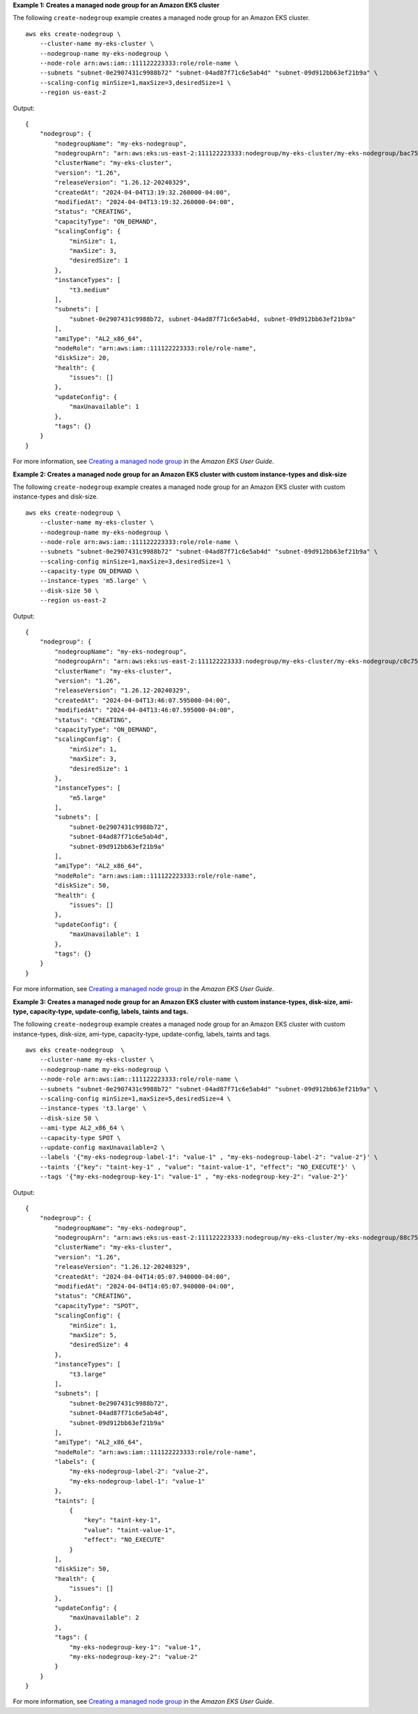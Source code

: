 **Example 1: Creates a managed node group for an Amazon EKS cluster**

The following ``create-nodegroup`` example creates a managed node group for an Amazon EKS cluster. ::

    aws eks create-nodegroup \
        --cluster-name my-eks-cluster \
        --nodegroup-name my-eks-nodegroup \
        --node-role arn:aws:iam::111122223333:role/role-name \
        --subnets "subnet-0e2907431c9988b72" "subnet-04ad87f71c6e5ab4d" "subnet-09d912bb63ef21b9a" \
        --scaling-config minSize=1,maxSize=3,desiredSize=1 \
        --region us-east-2

Output::

    {
        "nodegroup": {
            "nodegroupName": "my-eks-nodegroup",
            "nodegroupArn": "arn:aws:eks:us-east-2:111122223333:nodegroup/my-eks-cluster/my-eks-nodegroup/bac7550f-b8b8-5fbb-4f3e-7502a931119e",
            "clusterName": "my-eks-cluster",
            "version": "1.26",
            "releaseVersion": "1.26.12-20240329",
            "createdAt": "2024-04-04T13:19:32.260000-04:00",
            "modifiedAt": "2024-04-04T13:19:32.260000-04:00",
            "status": "CREATING",
            "capacityType": "ON_DEMAND",
            "scalingConfig": {
                "minSize": 1,
                "maxSize": 3,
                "desiredSize": 1
            },
            "instanceTypes": [
                "t3.medium"
            ],
            "subnets": [
                "subnet-0e2907431c9988b72, subnet-04ad87f71c6e5ab4d, subnet-09d912bb63ef21b9a"
            ],
            "amiType": "AL2_x86_64",
            "nodeRole": "arn:aws:iam::111122223333:role/role-name",
            "diskSize": 20,
            "health": {
                "issues": []
            },
            "updateConfig": {
                "maxUnavailable": 1
            },
            "tags": {}
        }
    }

For more information, see `Creating a managed node group <https://docs.aws.amazon.com/eks/latest/userguide/create-managed-node-group.html>`__ in the *Amazon EKS User Guide*.

**Example 2: Creates a managed node group for an Amazon EKS cluster with custom instance-types and disk-size**

The following ``create-nodegroup`` example creates a managed node group for an Amazon EKS cluster with custom instance-types and disk-size. ::

    aws eks create-nodegroup \
        --cluster-name my-eks-cluster \
        --nodegroup-name my-eks-nodegroup \
        --node-role arn:aws:iam::111122223333:role/role-name \
        --subnets "subnet-0e2907431c9988b72" "subnet-04ad87f71c6e5ab4d" "subnet-09d912bb63ef21b9a" \
        --scaling-config minSize=1,maxSize=3,desiredSize=1 \
        --capacity-type ON_DEMAND \
        --instance-types 'm5.large' \
        --disk-size 50 \
        --region us-east-2

Output::

    {
        "nodegroup": {
            "nodegroupName": "my-eks-nodegroup",
            "nodegroupArn": "arn:aws:eks:us-east-2:111122223333:nodegroup/my-eks-cluster/my-eks-nodegroup/c0c7551b-e4f9-73d9-992c-a450fdb82322",
            "clusterName": "my-eks-cluster",
            "version": "1.26",
            "releaseVersion": "1.26.12-20240329",
            "createdAt": "2024-04-04T13:46:07.595000-04:00",
            "modifiedAt": "2024-04-04T13:46:07.595000-04:00",
            "status": "CREATING",
            "capacityType": "ON_DEMAND",
            "scalingConfig": {
                "minSize": 1,
                "maxSize": 3,
                "desiredSize": 1
            },
            "instanceTypes": [
                "m5.large"
            ],
            "subnets": [
                "subnet-0e2907431c9988b72",
                "subnet-04ad87f71c6e5ab4d",
                "subnet-09d912bb63ef21b9a"
            ],
            "amiType": "AL2_x86_64",
            "nodeRole": "arn:aws:iam::111122223333:role/role-name",
            "diskSize": 50,
            "health": {
                "issues": []
            },
            "updateConfig": {
                "maxUnavailable": 1
            },
            "tags": {}
        }
    }

For more information, see `Creating a managed node group <https://docs.aws.amazon.com/eks/latest/userguide/create-managed-node-group.html>`__ in the *Amazon EKS User Guide*.

**Example 3: Creates a managed node group for an Amazon EKS cluster with custom instance-types, disk-size, ami-type, capacity-type, update-config, labels, taints and tags.**

The following ``create-nodegroup`` example creates a managed node group for an Amazon EKS cluster with custom instance-types, disk-size, ami-type, capacity-type, update-config, labels, taints and tags. ::

    aws eks create-nodegroup  \
        --cluster-name my-eks-cluster \
        --nodegroup-name my-eks-nodegroup \
        --node-role arn:aws:iam::111122223333:role/role-name \
        --subnets "subnet-0e2907431c9988b72" "subnet-04ad87f71c6e5ab4d" "subnet-09d912bb63ef21b9a" \
        --scaling-config minSize=1,maxSize=5,desiredSize=4 \
        --instance-types 't3.large' \
        --disk-size 50 \
        --ami-type AL2_x86_64 \
        --capacity-type SPOT \
        --update-config maxUnavailable=2 \
        --labels '{"my-eks-nodegroup-label-1": "value-1" , "my-eks-nodegroup-label-2": "value-2"}' \
        --taints '{"key": "taint-key-1" , "value": "taint-value-1", "effect": "NO_EXECUTE"}' \
        --tags '{"my-eks-nodegroup-key-1": "value-1" , "my-eks-nodegroup-key-2": "value-2"}'

Output::

    {
        "nodegroup": {
            "nodegroupName": "my-eks-nodegroup",
            "nodegroupArn": "arn:aws:eks:us-east-2:111122223333:nodegroup/my-eks-cluster/my-eks-nodegroup/88c75524-97af-0cb9-a9c5-7c0423ab5314",
            "clusterName": "my-eks-cluster",
            "version": "1.26",
            "releaseVersion": "1.26.12-20240329",
            "createdAt": "2024-04-04T14:05:07.940000-04:00",
            "modifiedAt": "2024-04-04T14:05:07.940000-04:00",
            "status": "CREATING",
            "capacityType": "SPOT",
            "scalingConfig": {
                "minSize": 1,
                "maxSize": 5,
                "desiredSize": 4
            },
            "instanceTypes": [
                "t3.large"
            ],
            "subnets": [
                "subnet-0e2907431c9988b72",
                "subnet-04ad87f71c6e5ab4d",
                "subnet-09d912bb63ef21b9a"
            ],
            "amiType": "AL2_x86_64",
            "nodeRole": "arn:aws:iam::111122223333:role/role-name",
            "labels": {
                "my-eks-nodegroup-label-2": "value-2",
                "my-eks-nodegroup-label-1": "value-1"
            },
            "taints": [
                {
                    "key": "taint-key-1",
                    "value": "taint-value-1",
                    "effect": "NO_EXECUTE"
                }
            ],
            "diskSize": 50,
            "health": {
                "issues": []
            },
            "updateConfig": {
                "maxUnavailable": 2
            },
            "tags": {
                "my-eks-nodegroup-key-1": "value-1",
                "my-eks-nodegroup-key-2": "value-2"
            }
        }
    }

For more information, see `Creating a managed node group <https://docs.aws.amazon.com/eks/latest/userguide/create-managed-node-group.html>`__ in the *Amazon EKS User Guide*.